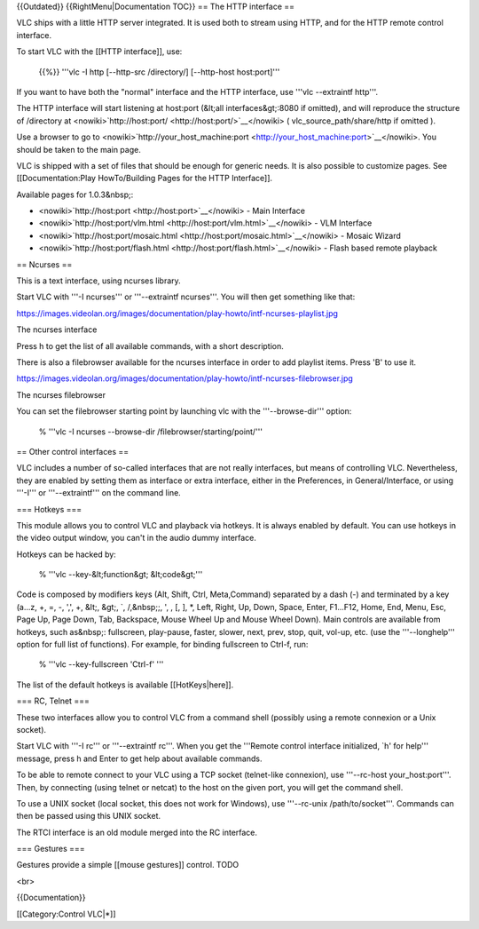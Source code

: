 {{Outdated}} {{RightMenu|Documentation TOC}} == The HTTP interface ==

VLC ships with a little HTTP server integrated. It is used both to
stream using HTTP, and for the HTTP remote control interface.

To start VLC with the [[HTTP interface]], use:

   {{%}} '''vlc -I http [--http-src /directory/] [--http-host
   host:port]'''

If you want to have both the "normal" interface and the HTTP interface,
use '''vlc --extraintf http'''.

The HTTP interface will start listening at host:port (&lt;all
interfaces&gt;:8080 if omitted), and will reproduce the structure of
/directory at
<nowiki>`http://host:port/ <http://host:port/>`__\ </nowiki> (
vlc_source_path/share/http if omitted ).

Use a browser to go to
<nowiki>`http://your_host_machine:port <http://your_host_machine:port>`__\ </nowiki>.
You should be taken to the main page.

VLC is shipped with a set of files that should be enough for generic
needs. It is also possible to customize pages. See [[Documentation:Play
HowTo/Building Pages for the HTTP Interface]].

Available pages for 1.0.3&nbsp;:

-  <nowiki>`http://host:port <http://host:port>`__\ </nowiki> - Main
   Interface
-  <nowiki>`http://host:port/vlm.html <http://host:port/vlm.html>`__\ </nowiki>
   - VLM Interface
-  <nowiki>`http://host:port/mosaic.html <http://host:port/mosaic.html>`__\ </nowiki>
   - Mosaic Wizard
-  <nowiki>`http://host:port/flash.html <http://host:port/flash.html>`__\ </nowiki>
   - Flash based remote playback

== Ncurses ==

This is a text interface, using ncurses library.

Start VLC with '''-I ncurses''' or '''--extraintf ncurses'''. You will
then get something like that:

https://images.videolan.org/images/documentation/play-howto/intf-ncurses-playlist.jpg

The ncurses interface

Press h to get the list of all available commands, with a short
description.

There is also a filebrowser available for the ncurses interface in order
to add playlist items. Press 'B' to use it.

https://images.videolan.org/images/documentation/play-howto/intf-ncurses-filebrowser.jpg

The ncurses filebrowser

You can set the filebrowser starting point by launching vlc with the
'''--browse-dir''' option:

   % '''vlc -I ncurses --browse-dir /filebrowser/starting/point/'''

== Other control interfaces ==

VLC includes a number of so-called interfaces that are not really
interfaces, but means of controlling VLC. Nevertheless, they are enabled
by setting them as interface or extra interface, either in the
Preferences, in General/Interface, or using '''-I''' or
'''--extraintf''' on the command line.

=== Hotkeys ===

This module allows you to control VLC and playback via hotkeys. It is
always enabled by default. You can use hotkeys in the video output
window, you can't in the audio dummy interface.

Hotkeys can be hacked by:

   % '''vlc --key-&lt;function&gt; &lt;code&gt;'''

Code is composed by modifiers keys (Alt, Shift, Ctrl, Meta,Command)
separated by a dash (-) and terminated by a key (a...z, +, =, -, ',', +,
&lt;, &gt;, \`, /,&nbsp;;, ', , [, ], \*, Left, Right, Up, Down, Space,
Enter, F1...F12, Home, End, Menu, Esc, Page Up, Page Down, Tab,
Backspace, Mouse Wheel Up and Mouse Wheel Down). Main controls are
available from hotkeys, such as&nbsp;: fullscreen, play-pause, faster,
slower, next, prev, stop, quit, vol-up, etc. (use the '''--longhelp'''
option for full list of functions). For example, for binding fullscreen
to Ctrl-f, run:

   % '''vlc --key-fullscreen 'Ctrl-f' '''

The list of the default hotkeys is available [[HotKeys|here]].

=== RC, Telnet ===

These two interfaces allow you to control VLC from a command shell
(possibly using a remote connexion or a Unix socket).

Start VLC with '''-I rc''' or '''--extraintf rc'''. When you get the
'''Remote control interface initialized, \`h' for help''' message, press
h and Enter to get help about available commands.

To be able to remote connect to your VLC using a TCP socket (telnet-like
connexion), use '''--rc-host your_host:port'''. Then, by connecting
(using telnet or netcat) to the host on the given port, you will get the
command shell.

To use a UNIX socket (local socket, this does not work for Windows), use
'''--rc-unix /path/to/socket'''. Commands can then be passed using this
UNIX socket.

The RTCI interface is an old module merged into the RC interface.

=== Gestures ===

Gestures provide a simple [[mouse gestures]] control. TODO

<br>

{{Documentation}}

[[Category:Control VLC|*]]
